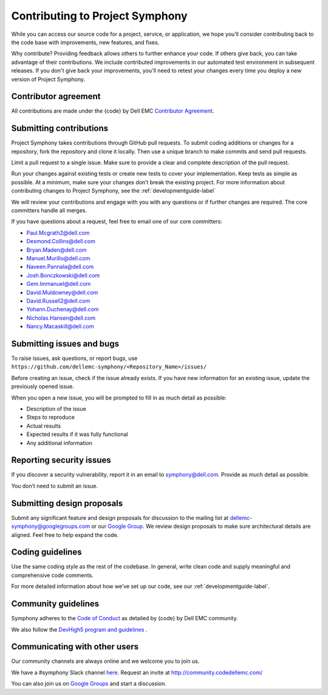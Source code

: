 Contributing to Project Symphony
================================

While you can access our source code for a project, service, or application, we hope you’ll consider contributing back to the code base with improvements, new features, and fixes.

Why contribute? Providing feedback allows others to further enhance your code. If others give back, you can take advantage of their contributions. We include contributed improvements in our automated test environment in subsequent releases. If you don't give back your improvements, you'll need to retest your changes every time you deploy a new version of Project Symphony.

Contributor agreement
---------------------
All contributions are made under the {code} by Dell EMC `Contributor Agreement <https://github.com/codedellemc/codedellemc.github.io/wiki/Contributor-Agreement/>`_.

Submitting contributions
------------------------

Project Symphony takes contributions through GitHub pull requests. To submit coding additions or changes for a repository, fork the repository and clone it locally. Then use a unique branch to make commits and send pull requests.

Limit a pull request to a single issue. Make sure to provide a clear and complete description of the pull request.

Run your changes against existing tests or create new tests to cover your implementation. Keep tests as simple as possible. At a minimum, make sure your changes don’t break the existing project. For more information about contributing changes to Project Symphony, see the :ref:`developmentguide-label`

We will review your contributions and engage with you with any questions or if further changes are required. The core committers handle all merges.

If you have questions about a request, feel free to email one of our core committers:

* Paul.Mcgrath2@dell.com

* Desmond.Collins@dell.com

* Bryan.Maden@dell.com

* Manuel.Murillo@dell.com

* Naveen.Pannala@dell.com

* Josh.Bonczkowski@dell.com

* Gem.Immanuel@dell.com

* David.Muldowney@dell.com

* David.Russell2@dell.com

* Yohann.Duchenay@dell.com

* Nicholas.Hansen@dell.com

* Nancy.Macaskill@dell.com

Submitting issues and bugs
--------------------------

To raise issues, ask questions, or report bugs, use ``https://github.com/dellemc-symphony/<Repository_Name>/issues/``

Before creating an issue, check if the issue already exists. If you have new information for an existing issue, update the previously opened issue.

When you open a new issue, you will be prompted to fill in as much detail as possible:

* Description of the issue

* Steps to reproduce

* Actual results

* Expected results if it was fully functional

* Any additional information

Reporting security issues
-------------------------

If you discover a security vulnerability, report it in an email to symphony@dell.com. Provide as much detail as possible.

You don’t need to submit an issue.

Submitting design proposals
---------------------------

Submit any significant feature and design proposals for discussion to the mailing list at dellemc-symphony@googlegroups.com or our `Google Group <https://groups.google.com/forum/dellemc-symphony/>`_. We review design proposals to make sure architectural details are aligned. Feel free to help expand the code.

Coding guidelines
-----------------

Use the same coding style as the rest of the codebase. In general, write clean code and supply meaningful and comprehensive code comments.

For more detailed information about how we’ve set up our code, see our :ref:`developmentguide-label`.

Community guidelines
--------------------

Symphony adheres to the `Code of Conduct
<https://github.com/codedellemc/community/blob/master/code-of-conduct.md>`_ as detailed by {code} by Dell EMC community.

We also follow the `DevHigh5 program and guidelines <https://github.com/codedellemc/codedellemc.github.io/wiki/DevHigh5-Program-Overview-and-FAQ/>`_ .

Communicating with other users
------------------------------

Our community channels are always online and we welcome you to join us.

We have a #symphony Slack channel `here <https://codecommunity.slack.com/messages/C44R49JGZ/whats_new/>`_. Request an invite at `<http://community.codedellemc.com/>`_

You can also join us on `Google Groups <https://groups.google.com/forum/dellemc-symphony/>`_ and start a discussion.
